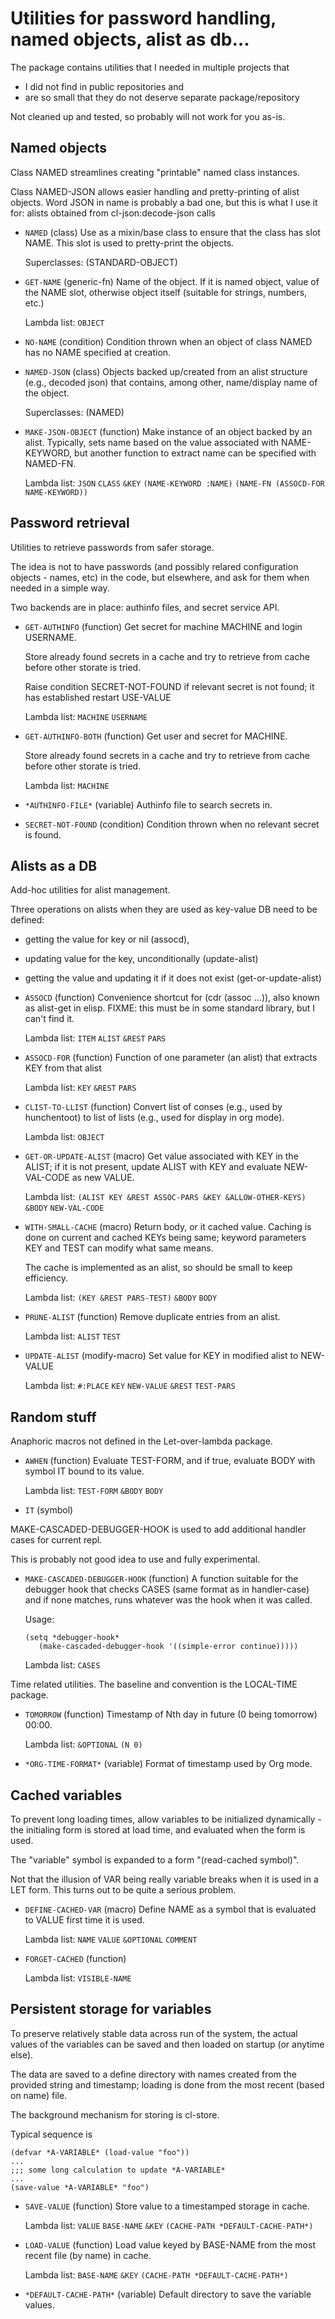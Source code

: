 #+options: toc:t
* Utilities for password handling, named objects, alist as db...

The package contains utilities that I needed in multiple projects that
- I did not find in public repositories and
- are so small that they do not deserve separate package/repository

Not cleaned up and tested, so probably will not work for you as-is.

** Named objects
#+BEGIN: lisp-fns-doc :section tz-utilities::@named-objects :package tz-utilities
Class NAMED streamlines creating "printable" named class instances.

Class NAMED-JSON allows easier handling and pretty-printing of alist
objects. Word JSON in name is probably a bad one, but this is what I use it for:
alists obtained from cl-json:decode-json calls

- =NAMED= (class)
   Use as a mixin/base class to ensure that the class has slot NAME. This slot is
   used to pretty-print the objects.

     Superclasses: (STANDARD-OBJECT)

- =GET-NAME= (generic-fn)
   Name of the object. If it is named object, value of the NAME slot, otherwise
   object itself (suitable for strings, numbers, etc.)

   Lambda list: ~OBJECT~

- =NO-NAME= (condition)
   Condition thrown when an object of class NAMED has no NAME specified at
   creation.

- =NAMED-JSON= (class)
   Objects backed up/created from an alist structure (e.g., decoded json) that
   contains, among other, name/display name of the object.

     Superclasses: (NAMED)

- =MAKE-JSON-OBJECT= (function)
   Make instance of an object backed by an alist. Typically, sets name based on
   the value associated with NAME-KEYWORD, but another function to extract name can
   be specified with NAMED-FN.

   Lambda list: ~JSON~ ~CLASS~ ~&KEY~ ~(NAME-KEYWORD :NAME)~
                ~(NAME-FN (ASSOCD-FOR NAME-KEYWORD))~


#+END:

** Password retrieval
#+BEGIN: lisp-fns-doc :section tz-utilities::@authinfo :package tz-utilities
Utilities to retrieve passwords from safer storage.

The idea is not to have passwords (and possibly relared configuration objects -
names, etc) in the code, but elsewhere, and ask for them when needed in a simple way.

Two backends are in place: authinfo files, and secret service API.

- =GET-AUTHINFO= (function)
   Get secret for machine MACHINE and login USERNAME.

   Store already found secrets in a cache and try to retrieve from cache before
   other storate is tried.

   Raise condition SECRET-NOT-FOUND if relevant secret is not found; it has established restart USE-VALUE

   Lambda list: ~MACHINE~ ~USERNAME~

- =GET-AUTHINFO-BOTH= (function)
   Get user and secret for MACHINE.

   Store already found secrets in a cache and try to retrieve from cache before
   other storate is tried.

   Lambda list: ~MACHINE~

- =*AUTHINFO-FILE*= (variable)
   Authinfo file to search secrets in.

- =SECRET-NOT-FOUND= (condition)
   Condition thrown when no relevant secret is found.


#+END:

** Alists as a DB

#+BEGIN: lisp-fns-doc :section tz-utilities::@alist-utilities :package tz-utilities
Add-hoc utilities for alist management.

Three operations on alists when they are used as key-value DB need to be defined:
- getting the value for key or nil (assocd),
- updating value for the key, unconditionally (update-alist)
- getting the value and updating it if it does not exist (get-or-update-alist)

- =ASSOCD= (function)
   Convenience shortcut for (cdr (assoc ...)), also known as alist-get in elisp.
   FIXME: this must be in some standard library, but I can't find it.

   Lambda list: ~ITEM~ ~ALIST~ ~&REST~ ~PARS~

- =ASSOCD-FOR= (function)
   Function of one parameter (an alist) that extracts KEY from that alist

   Lambda list: ~KEY~ ~&REST~ ~PARS~

- =CLIST-TO-LLIST= (function)
   Convert list of conses (e.g., used by hunchentoot) to list of lists
     (e.g., used for display in org mode).

   Lambda list: ~OBJECT~

- =GET-OR-UPDATE-ALIST= (macro)
   Get value associated with KEY in the ALIST; if it is not present,
   update ALIST with KEY and evaluate NEW-VAL-CODE as new VALUE.

   Lambda list: ~(ALIST KEY &REST ASSOC-PARS &KEY &ALLOW-OTHER-KEYS)~ ~&BODY~
                ~NEW-VAL-CODE~

- =WITH-SMALL-CACHE= (macro)
   Return body, or it cached value. Caching is done on current and
   cached KEYs being same; keyword parameters KEY and TEST can modify
   what same means.

   The cache is implemented as an alist, so should be small to keep efficiency.

   Lambda list: ~(KEY &REST PARS-TEST)~ ~&BODY~ ~BODY~

- =PRUNE-ALIST= (function)
   Remove duplicate entries from an alist.

   Lambda list: ~ALIST~ ~TEST~

- =UPDATE-ALIST= (modify-macro)
   Set value for KEY in modified alist to NEW-VALUE

   Lambda list: ~#:PLACE~ ~KEY~ ~NEW-VALUE~ ~&REST~ ~TEST-PARS~


#+END:

** Random stuff
#+BEGIN: lisp-fns-doc :section tz-utilities::@anaphoric :package tz-utilities
Anaphoric macros not defined in the Let-over-lambda package.

- =AWHEN= (function)
   Evaluate TEST-FORM, and if true, evaluate BODY with symbol IT bound to its
   value.

   Lambda list: ~TEST-FORM~ ~&BODY~ ~BODY~

- =IT= (symbol)


#+END:

#+BEGIN: lisp-fns-doc :section tz-utilities::@debugger-hooks :package tz-utilities
MAKE-CASCADED-DEBUGGER-HOOK is used to add additional handler cases for current repl.

This is probably not good idea to use and fully experimental.

- =MAKE-CASCADED-DEBUGGER-HOOK= (function)
   A function suitable for the debugger hook that checks CASES (same format as in
    handler-case) and if none matches, runs whatever was the hook when it was called.

   Usage:
   : (setq *debugger-hook*
   :    (make-cascaded-debugger-hook '((simple-error continue)))))

   Lambda list: ~CASES~


#+END:

#+BEGIN: lisp-fns-doc :section tz-utilities::@time-tools :package tz-utilities
Time related utilities. The baseline and convention is the LOCAL-TIME package.

- =TOMORROW= (function)
   Timestamp of Nth day in future (0 being tomorrow) 00:00.

   Lambda list: ~&OPTIONAL~ ~(N 0)~

- =*ORG-TIME-FORMAT*= (variable)
   Format of timestamp used by Org mode.


#+END:


** Cached variables
#+BEGIN: lisp-fns-doc :section tz-utilities::@cached-vars :package tz-utilities
To prevent long loading times, allow variables to be initialized dynamically -
the initialing form is stored at load time, and evaluated when the form is
used.

The "variable" symbol is expanded to a form "(read-cached symbol)".

Not that the illusion of VAR being really variable breaks when it is used in a
LET form. This turns out to be quite a serious problem.

- =DEFINE-CACHED-VAR= (macro)
   Define NAME as a symbol that is evaluated to VALUE first time it is used.

   Lambda list: ~NAME~ ~VALUE~ ~&OPTIONAL~ ~COMMENT~

- =FORGET-CACHED= (function)

   Lambda list: ~VISIBLE-NAME~


#+END:

** Persistent storage for variables
#+BEGIN: lisp-fns-doc :section tz-utilities::@save-load :package tz-utilities
To preserve relatively stable data across run of the system, the
actual values of the variables can be saved and then loaded on
startup (or anytime else).

The data are saved to a define directory with names created from the
provided string and timestamp; loading is done from the most recent
(based on name) file.

The background mechanism for storing is cl-store.

Typical sequence is

: (defvar *A-VARIABLE* (load-value "foo"))
: ...
: ;;; some long calculation to update *A-VARIABLE*
: ...
: (save-value *A-VARIABLE* "foo")

- =SAVE-VALUE= (function)
   Store value to a timestamped storage in cache.

   Lambda list: ~VALUE~ ~BASE-NAME~ ~&KEY~ ~(CACHE-PATH *DEFAULT-CACHE-PATH*)~

- =LOAD-VALUE= (function)
   Load value keyed by BASE-NAME from the most recent file (by name) in cache.

   Lambda list: ~BASE-NAME~ ~&KEY~ ~(CACHE-PATH *DEFAULT-CACHE-PATH*)~

- =*DEFAULT-CACHE-PATH*= (variable)
   Default directory to save the variable values.


#+END:
